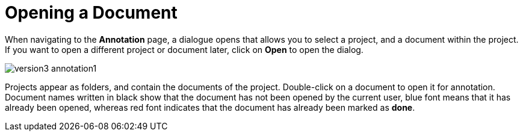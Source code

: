 ////
// Copyright 2015
// Ubiquitous Knowledge Processing (UKP) Lab and FG Language Technology
// Technische Universität Darmstadt
// 
// Licensed under the Apache License, Version 2.0 (the "License");
// you may not use this file except in compliance with the License.
// You may obtain a copy of the License at
// 
// http://www.apache.org/licenses/LICENSE-2.0
// 
// Unless required by applicable law or agreed to in writing, software
// distributed under the License is distributed on an "AS IS" BASIS,
// WITHOUT WARRANTIES OR CONDITIONS OF ANY KIND, either express or implied.
// See the License for the specific language governing permissions and
// limitations under the License.
////

= Opening a Document

When navigating to the *Annotation* page, a dialogue opens that allows you to select a project, and 
a document within the project. If you want to open a different project or document later, click on 
*Open* to open the dialog.

image::version3_annotation1.png[align="center"]

Projects appear as folders, and contain the documents of the project. Double-click on a document to 
open it for annotation. Document names written in black show that the document has not been opened 
by the current user, blue font means that it has already been opened, whereas red font indicates 
that the document has already been marked as *done*.
